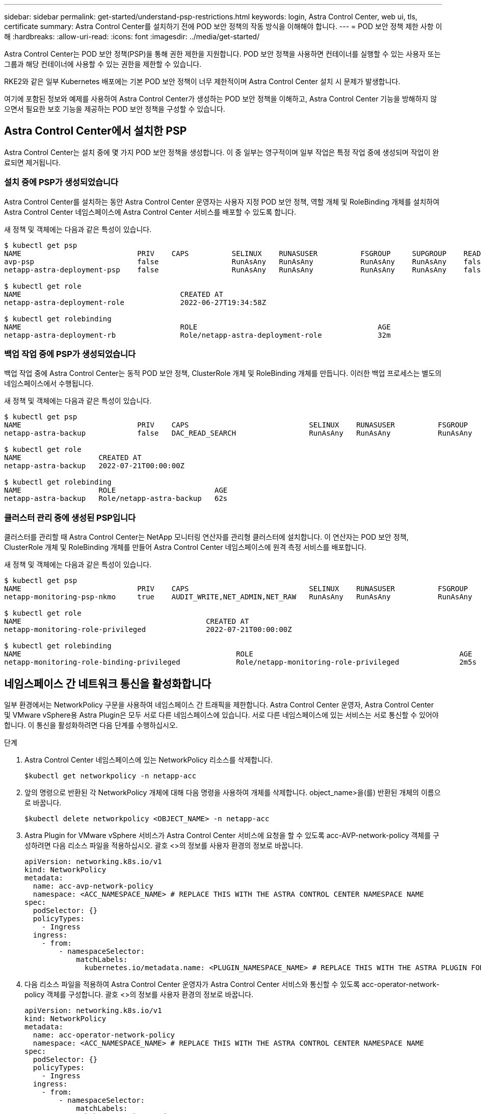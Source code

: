 ---
sidebar: sidebar 
permalink: get-started/understand-psp-restrictions.html 
keywords: login, Astra Control Center, web ui, tls, certificate 
summary: Astra Control Center를 설치하기 전에 POD 보안 정책의 작동 방식을 이해해야 합니다. 
---
= POD 보안 정책 제한 사항 이해
:hardbreaks:
:allow-uri-read: 
:icons: font
:imagesdir: ../media/get-started/


Astra Control Center는 POD 보안 정책(PSP)을 통해 권한 제한을 지원합니다. POD 보안 정책을 사용하면 컨테이너를 실행할 수 있는 사용자 또는 그룹과 해당 컨테이너에 사용할 수 있는 권한을 제한할 수 있습니다.

RKE2와 같은 일부 Kubernetes 배포에는 기본 POD 보안 정책이 너무 제한적이며 Astra Control Center 설치 시 문제가 발생합니다.

여기에 포함된 정보와 예제를 사용하여 Astra Control Center가 생성하는 POD 보안 정책을 이해하고, Astra Control Center 기능을 방해하지 않으면서 필요한 보호 기능을 제공하는 POD 보안 정책을 구성할 수 있습니다.



== Astra Control Center에서 설치한 PSP

Astra Control Center는 설치 중에 몇 가지 POD 보안 정책을 생성합니다. 이 중 일부는 영구적이며 일부 작업은 특정 작업 중에 생성되며 작업이 완료되면 제거됩니다.



=== 설치 중에 PSP가 생성되었습니다

Astra Control Center를 설치하는 동안 Astra Control Center 운영자는 사용자 지정 POD 보안 정책, 역할 개체 및 RoleBinding 개체를 설치하여 Astra Control Center 네임스페이스에 Astra Control Center 서비스를 배포할 수 있도록 합니다.

새 정책 및 객체에는 다음과 같은 특성이 있습니다.

[source, sh]
----
$ kubectl get psp
NAME                           PRIV    CAPS          SELINUX    RUNASUSER          FSGROUP     SUPGROUP    READONLYROOTFS   VOLUMES
avp-psp                        false                 RunAsAny   RunAsAny           RunAsAny    RunAsAny    false            *
netapp-astra-deployment-psp    false                 RunAsAny   RunAsAny           RunAsAny    RunAsAny    false            *

$ kubectl get role
NAME                                     CREATED AT
netapp-astra-deployment-role             2022-06-27T19:34:58Z

$ kubectl get rolebinding
NAME                                     ROLE                                          AGE
netapp-astra-deployment-rb               Role/netapp-astra-deployment-role             32m
----


=== 백업 작업 중에 PSP가 생성되었습니다

백업 작업 중에 Astra Control Center는 동적 POD 보안 정책, ClusterRole 개체 및 RoleBinding 개체를 만듭니다. 이러한 백업 프로세스는 별도의 네임스페이스에서 수행됩니다.

새 정책 및 객체에는 다음과 같은 특성이 있습니다.

[source, sh]
----
$ kubectl get psp
NAME                           PRIV    CAPS                            SELINUX    RUNASUSER          FSGROUP     SUPGROUP    READONLYROOTFS   VOLUMES
netapp-astra-backup            false   DAC_READ_SEARCH                 RunAsAny   RunAsAny           RunAsAny    RunAsAny    false            *

$ kubectl get role
NAME                  CREATED AT
netapp-astra-backup   2022-07-21T00:00:00Z

$ kubectl get rolebinding
NAME                  ROLE                       AGE
netapp-astra-backup   Role/netapp-astra-backup   62s
----


=== 클러스터 관리 중에 생성된 PSP입니다

클러스터를 관리할 때 Astra Control Center는 NetApp 모니터링 연산자를 관리형 클러스터에 설치합니다. 이 연산자는 POD 보안 정책, ClusterRole 개체 및 RoleBinding 개체를 만들어 Astra Control Center 네임스페이스에 원격 측정 서비스를 배포합니다.

새 정책 및 객체에는 다음과 같은 특성이 있습니다.

[source, sh]
----
$ kubectl get psp
NAME                           PRIV    CAPS                            SELINUX    RUNASUSER          FSGROUP     SUPGROUP    READONLYROOTFS   VOLUMES
netapp-monitoring-psp-nkmo     true    AUDIT_WRITE,NET_ADMIN,NET_RAW   RunAsAny   RunAsAny           RunAsAny    RunAsAny    false            *

$ kubectl get role
NAME                                           CREATED AT
netapp-monitoring-role-privileged              2022-07-21T00:00:00Z

$ kubectl get rolebinding
NAME                                                  ROLE                                                AGE
netapp-monitoring-role-binding-privileged             Role/netapp-monitoring-role-privileged              2m5s
----


== 네임스페이스 간 네트워크 통신을 활성화합니다

일부 환경에서는 NetworkPolicy 구문을 사용하여 네임스페이스 간 트래픽을 제한합니다. Astra Control Center 운영자, Astra Control Center 및 VMware vSphere용 Astra Plugin은 모두 서로 다른 네임스페이스에 있습니다. 서로 다른 네임스페이스에 있는 서비스는 서로 통신할 수 있어야 합니다. 이 통신을 활성화하려면 다음 단계를 수행하십시오.

.단계
. Astra Control Center 네임스페이스에 있는 NetworkPolicy 리소스를 삭제합니다.
+
[source, sh]
----
$kubectl get networkpolicy -n netapp-acc
----
. 앞의 명령으로 반환된 각 NetworkPolicy 개체에 대해 다음 명령을 사용하여 개체를 삭제합니다. object_name>을(를) 반환된 개체의 이름으로 바꿉니다.
+
[source, sh]
----
$kubectl delete networkpolicy <OBJECT_NAME> -n netapp-acc
----
. Astra Plugin for VMware vSphere 서비스가 Astra Control Center 서비스에 요청을 할 수 있도록 acc-AVP-network-policy 객체를 구성하려면 다음 리소스 파일을 적용하십시오. 괄호 <>의 정보를 사용자 환경의 정보로 바꿉니다.
+
[source, yaml]
----
apiVersion: networking.k8s.io/v1
kind: NetworkPolicy
metadata:
  name: acc-avp-network-policy
  namespace: <ACC_NAMESPACE_NAME> # REPLACE THIS WITH THE ASTRA CONTROL CENTER NAMESPACE NAME
spec:
  podSelector: {}
  policyTypes:
    - Ingress
  ingress:
    - from:
        - namespaceSelector:
            matchLabels:
              kubernetes.io/metadata.name: <PLUGIN_NAMESPACE_NAME> # REPLACE THIS WITH THE ASTRA PLUGIN FOR VMWARE VSPHERE NAMESPACE NAME
----
. 다음 리소스 파일을 적용하여 Astra Control Center 운영자가 Astra Control Center 서비스와 통신할 수 있도록 acc-operator-network-policy 객체를 구성합니다. 괄호 <>의 정보를 사용자 환경의 정보로 바꿉니다.
+
[source, yaml]
----
apiVersion: networking.k8s.io/v1
kind: NetworkPolicy
metadata:
  name: acc-operator-network-policy
  namespace: <ACC_NAMESPACE_NAME> # REPLACE THIS WITH THE ASTRA CONTROL CENTER NAMESPACE NAME
spec:
  podSelector: {}
  policyTypes:
    - Ingress
  ingress:
    - from:
        - namespaceSelector:
            matchLabels:
              kubernetes.io/metadata.name: <NETAPP-ACC-OPERATOR> # REPLACE THIS WITH THE OPERATOR NAMESPACE NAME
----




== 리소스 제한을 제거합니다

일부 환경에서는 ResourceQuotas 및 LimitRanges 개체를 사용하여 네임스페이스의 리소스가 클러스터에서 사용 가능한 모든 CPU 및 메모리를 사용하지 못하도록 합니다. Astra Control Center는 최대 제한을 설정하지 않으므로 해당 리소스를 준수하지 않습니다. Astra Control Center를 설치할 네임스페이스에서 제거해야 합니다.

다음 단계를 사용하여 할당량 및 제한을 검색하고 제거할 수 있습니다. 이 예제에서 명령 출력은 명령 직후에 표시됩니다.

.단계
. NetApp-acc 네임스페이스에서 리소스 할당량 확인:
+
[source, sh]
----
$ kubectl get quota -n netapp-acc

NAME          AGE   REQUEST                                        LIMIT
pods-high     16s   requests.cpu: 0/20, requests.memory: 0/100Gi   limits.cpu: 0/200, limits.memory: 0/1000Gi
pods-low      15s   requests.cpu: 0/1, requests.memory: 0/1Gi      limits.cpu: 0/2, limits.memory: 0/2Gi
pods-medium   16s   requests.cpu: 0/10, requests.memory: 0/20Gi    limits.cpu: 0/20, limits.memory: 0/200Gi
----
. 이름으로 모든 리소스 할당량 삭제:
+
[source, sh]
----
$ kubectl delete resourcequota  pods-high -n netapp-acc
resourcequota "pods-high" deleted

$ kubectl delete resourcequota  pods-low -n netapp-acc
resourcequota "pods-low" deleted

$ kubectl delete resourcequota  pods-medium -n netapp-acc
resourcequota "pods-medium" deleted
----
. NetApp-acc 네임스페이스의 제한 범위를 가져옵니다.
+
[source, sh]
----
$ kubectl get limits -n netapp-acc

NAME              CREATED AT
cpu-limit-range   2022-06-27T19:01:23Z
----
. 이름별로 제한 범위를 삭제합니다.
+
[source, sh]
----
$kubectl delete limitrange cpu-limit-range -n netapp-acc
----

